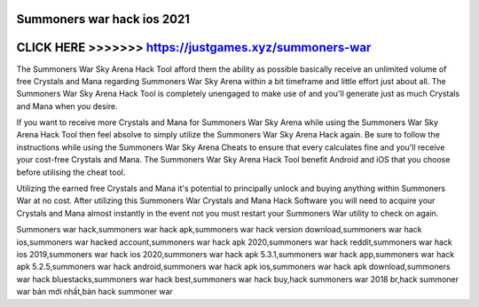 Summoners war hack ios 2021
===========================



CLICK HERE >>>>>>> https://justgames.xyz/summoners-war
=======================================================



The Summoners War Sky Arena Hack Tool afford them the ability as possible basically receive an unlimited volume of free Crystals and Mana regarding Summoners War Sky Arena within a bit timeframe and little effort just about all. The Summoners War Sky Arena Hack Tool is completely unengaged to make use of and you'll generate just as much Crystals and Mana when you desire. 

If you want to receive more Crystals and Mana for Summoners War Sky Arena while using the Summoners War Sky Arena Hack Tool then feel absolve to simply utilize the Summoners War Sky Arena Hack again. Be sure to follow the instructions while using the Summoners War Sky Arena Cheats to ensure that every calculates fine and you'll receive your cost-free Crystals and Mana. The Summoners War Sky Arena Hack Tool benefit Android and iOS that you choose before utilising the cheat tool. 
  
Utilizing the earned free Crystals and Mana it's potential to principally unlock and buying anything within Summoners War at no cost. After utilizing this Summoners War Crystals and Mana Hack Software you will need to acquire your Crystals and Mana almost instantly in the event not you must restart your Summoners War utility to check on again. 

Summoners war hack,summoners war hack apk,summoners war hack version download,summoners war hack ios,summoners war hacked account,summoners war hack apk 2020,summoners war hack reddit,summoners war hack ios 2019,summoners war hack ios 2020,summoners war hack apk 5.3.1,summoners war hack app,summoners war hack apk 5.2.5,summoners war hack android,summoners war hack apk ios,summoners war hack apk download,summoners war hack bluestacks,summoners war hack best,summoners war hack buy,hack summoners war 2018 br,hack summoner war bản mới nhất,bản hack summoner war
